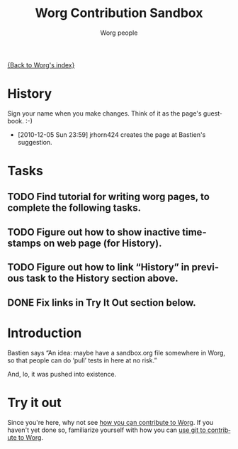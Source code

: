 # -*- mode: fundamental -*-
#+OPTIONS:    H:3 num:nil toc:t \n:nil ::t |:t ^:t -:t f:t *:t tex:t d:(HIDE) tags:not-in-toc ':t
#+STARTUP:    align fold nodlcheck hidestars oddeven lognotestate
#+SEQ_TODO:   TODO(t) INPROGRESS(i) WAITING(w@) | DONE(d) CANCELED(c@)
#+TAGS:       Write(w) Update(u) Fix(f) Check(c) 
#+TITLE:      Worg Contribution Sandbox
#+AUTHOR:     Worg people
#+EMAIL:      mdl AT imapmail DOT org
#+LANGUAGE:   en
#+CATEGORY:   worg

# This file is the default header for new Org files in Worg.  Feel free
# to tailor it to your needs.

[[file:index.org][{Back to Worg's index}]]

* History
Sign your name when you make changes. Think of it as the page's guestbook. :-)
- [2010-12-05 Sun 23:59] jrhorn424 creates the page at Bastien's suggestion.
* Tasks
** TODO Find tutorial for writing worg pages, to complete the following tasks.
** TODO Figure out how to show inactive timestamps on web page (for History).
** TODO Figure out how to link "History" in previous task to the History section above.
** DONE Fix links in Try It Out section below.
* Introduction
Bastien says "An idea: maybe have a sandbox.org file somewhere in Worg, so that
people can do 'pull' tests in here at no risk."

And, lo, it was pushed into existence.
* Try it out
Since you're here, why not see [[file:worg-about.org][how you can contribute to Worg]]. If you haven't yet done so, familiarize yourself with how you can [[file:worg-git.org][use git to contribute to Worg]].

